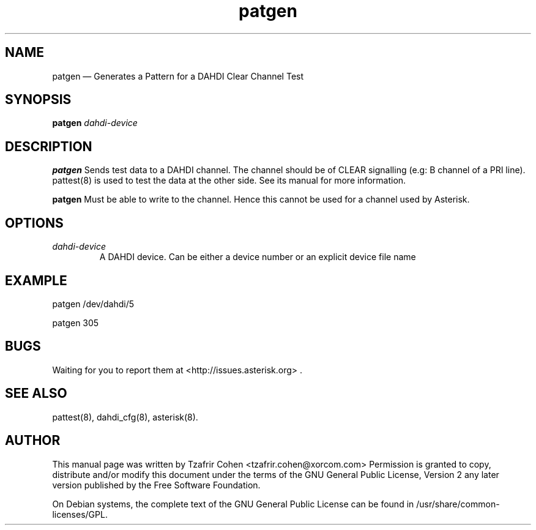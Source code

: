 .TH patgen 8 "2 Dec 2009" 
.SH NAME 
patgen \(em Generates a Pattern for a DAHDI Clear Channel Test
.SH SYNOPSIS 
.B patgen 
.I dahdi-device

.SH DESCRIPTION 
.B patgen
Sends test data to a DAHDI channel. The channel should be of CLEAR
signalling (e.g: B channel of a PRI line). pattest(8) is used to test
the data at the other side.  See its manual for more information.

.B patgen
Must be able to write to the channel. Hence this cannot be used for a
channel used by Asterisk.

.SH OPTIONS
.I dahdi-device
.RS
A DAHDI device. Can be either a device number or an explicit device file
name
.RE

.SH EXAMPLE
  patgen /dev/dahdi/5

  patgen 305

.SH BUGS
Waiting for you to report them at <http://issues.asterisk.org> .

.SH SEE ALSO 
pattest(8), dahdi_cfg(8), asterisk(8). 

.SH AUTHOR 

This manual page was written by Tzafrir Cohen <tzafrir.cohen@xorcom.com> 
Permission is granted to copy, distribute and/or modify this document under 
the terms of the GNU General Public License, Version 2 any  
later version published by the Free Software Foundation. 
 
On Debian systems, the complete text of the GNU General Public 
License can be found in /usr/share/common\-licenses/GPL. 
